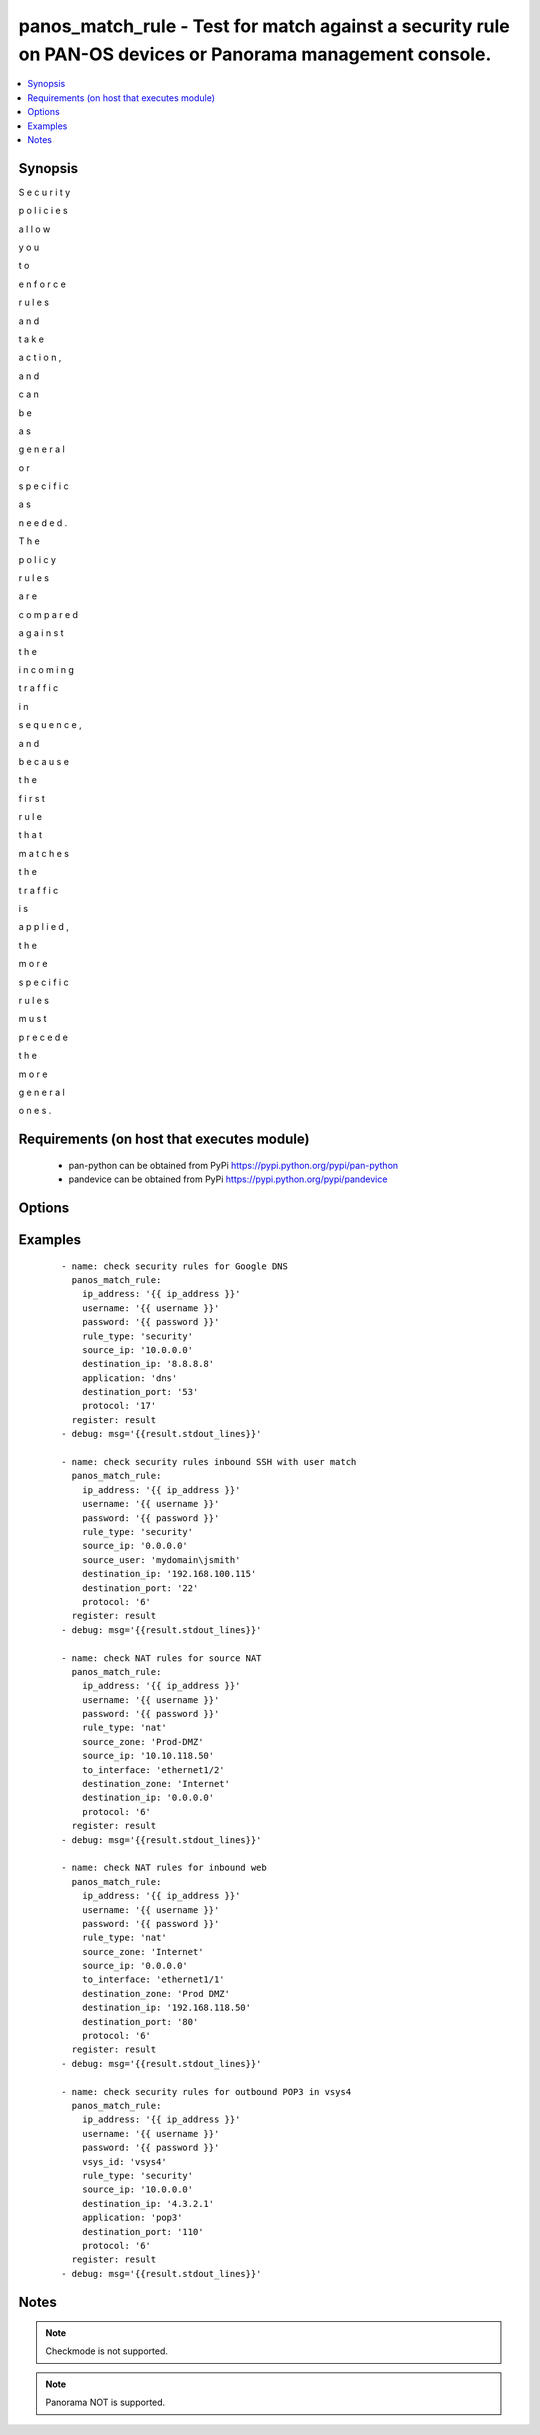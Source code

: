 .. _panos_match_rule:


panos_match_rule - Test for match against a security rule on PAN-OS devices or Panorama management console.
+++++++++++++++++++++++++++++++++++++++++++++++++++++++++++++++++++++++++++++++++++++++++++++++++++++++++++



.. contents::
   :local:
   :depth: 1


Synopsis
--------

S
e
c
u
r
i
t
y
 
p
o
l
i
c
i
e
s
 
a
l
l
o
w
 
y
o
u
 
t
o
 
e
n
f
o
r
c
e
 
r
u
l
e
s
 
a
n
d
 
t
a
k
e
 
a
c
t
i
o
n
,
 
a
n
d
 
c
a
n
 
b
e
 
a
s
 
g
e
n
e
r
a
l
 
o
r
 
s
p
e
c
i
f
i
c
 
a
s
 
n
e
e
d
e
d
.
 
T
h
e
 
p
o
l
i
c
y
 
r
u
l
e
s
 
a
r
e
 
c
o
m
p
a
r
e
d
 
a
g
a
i
n
s
t
 
t
h
e
 
i
n
c
o
m
i
n
g
 
t
r
a
f
f
i
c
 
i
n
 
s
e
q
u
e
n
c
e
,
 
a
n
d
 
b
e
c
a
u
s
e
 
t
h
e
 
f
i
r
s
t
 
r
u
l
e
 
t
h
a
t
 
m
a
t
c
h
e
s
 
t
h
e
 
t
r
a
f
f
i
c
 
i
s
 
a
p
p
l
i
e
d
,
 
t
h
e
 
m
o
r
e
 
s
p
e
c
i
f
i
c
 
r
u
l
e
s
 
m
u
s
t
 
p
r
e
c
e
d
e
 
t
h
e
 
m
o
r
e
 
g
e
n
e
r
a
l
 
o
n
e
s
.




Requirements (on host that executes module)
-------------------------------------------

  * pan-python can be obtained from PyPi https://pypi.python.org/pypi/pan-python
  * pandevice can be obtained from PyPi https://pypi.python.org/pypi/pandevice


Options
-------

.. raw:: html

    <table border=1 cellpadding=4>
    <tr>
    <th class="head">parameter</th>
    <th class="head">required</th>
    <th class="head">default</th>
    <th class="head">choices</th>
    <th class="head">comments</th>
    </tr>
            <tr>
    <td>api_key<br/><div style="font-size: small;"></div></td>
    <td>no</td>
    <td></td>
        <td><ul></ul></td>
        <td><div>API key that can be used instead of <em>username</em>/<em>password</em> credentials.</div></td></tr>
            <tr>
    <td>application<br/><div style="font-size: small;"></div></td>
    <td>no</td>
    <td></td>
        <td><ul></ul></td>
        <td><div>The application.</div></td></tr>
            <tr>
    <td>destination_ip<br/><div style="font-size: small;"></div></td>
    <td>yes</td>
    <td></td>
        <td><ul></ul></td>
        <td><div>The destination IP address.</div></td></tr>
            <tr>
    <td>destination_port<br/><div style="font-size: small;"></div></td>
    <td>no</td>
    <td></td>
        <td><ul></ul></td>
        <td><div>The destination port.</div></td></tr>
            <tr>
    <td>destination_zone<br/><div style="font-size: small;"></div></td>
    <td>no</td>
    <td></td>
        <td><ul></ul></td>
        <td><div>The destination zone.</div></td></tr>
            <tr>
    <td>ip_address<br/><div style="font-size: small;"></div></td>
    <td>yes</td>
    <td></td>
        <td><ul></ul></td>
        <td><div>IP address (or hostname) of PAN-OS device being configured.</div></td></tr>
            <tr>
    <td>password<br/><div style="font-size: small;"></div></td>
    <td>yes</td>
    <td></td>
        <td><ul></ul></td>
        <td><div>Password credentials to use for auth unless <em>api_key</em> is set.</div></td></tr>
            <tr>
    <td>protocol<br/><div style="font-size: small;"></div></td>
    <td>yes</td>
    <td></td>
        <td><ul></ul></td>
        <td><div>The IP protocol number [1-255].</div></td></tr>
            <tr>
    <td>rule_type<br/><div style="font-size: small;"></div></td>
    <td>no</td>
    <td>security</td>
        <td><ul></ul></td>
        <td><div>Type of rule. Valid types are <em>security</em> or <em>nat</em>.</div></td></tr>
            <tr>
    <td>source_ip<br/><div style="font-size: small;"></div></td>
    <td>yes</td>
    <td></td>
        <td><ul></ul></td>
        <td><div>The source IP address.</div></td></tr>
            <tr>
    <td>source_user<br/><div style="font-size: small;"></div></td>
    <td>no</td>
    <td></td>
        <td><ul></ul></td>
        <td><div>The source user or group.</div></td></tr>
            <tr>
    <td>source_zone<br/><div style="font-size: small;"></div></td>
    <td>no</td>
    <td></td>
        <td><ul></ul></td>
        <td><div>The source zone.</div></td></tr>
            <tr>
    <td>to_interface<br/><div style="font-size: small;"></div></td>
    <td>no</td>
    <td></td>
        <td><ul></ul></td>
        <td><div>The inbound interface in a NAT rule.</div></td></tr>
            <tr>
    <td>username<br/><div style="font-size: small;"></div></td>
    <td>no</td>
    <td>admin</td>
        <td><ul></ul></td>
        <td><div>Username credentials to use for auth unless <em>api_key</em> is set.</div></td></tr>
        </table>
    </br>



Examples
--------

 ::

    - name: check security rules for Google DNS
      panos_match_rule:
        ip_address: '{{ ip_address }}'
        username: '{{ username }}'
        password: '{{ password }}'
        rule_type: 'security'
        source_ip: '10.0.0.0'
        destination_ip: '8.8.8.8'
        application: 'dns'
        destination_port: '53'
        protocol: '17'
      register: result
    - debug: msg='{{result.stdout_lines}}'
    
    - name: check security rules inbound SSH with user match
      panos_match_rule:
        ip_address: '{{ ip_address }}'
        username: '{{ username }}'
        password: '{{ password }}'
        rule_type: 'security'
        source_ip: '0.0.0.0'
        source_user: 'mydomain\jsmith'
        destination_ip: '192.168.100.115'
        destination_port: '22'
        protocol: '6'
      register: result
    - debug: msg='{{result.stdout_lines}}'
    
    - name: check NAT rules for source NAT
      panos_match_rule:
        ip_address: '{{ ip_address }}'
        username: '{{ username }}'
        password: '{{ password }}'
        rule_type: 'nat'
        source_zone: 'Prod-DMZ'
        source_ip: '10.10.118.50'
        to_interface: 'ethernet1/2'
        destination_zone: 'Internet'
        destination_ip: '0.0.0.0'
        protocol: '6'
      register: result
    - debug: msg='{{result.stdout_lines}}'
    
    - name: check NAT rules for inbound web
      panos_match_rule:
        ip_address: '{{ ip_address }}'
        username: '{{ username }}'
        password: '{{ password }}'
        rule_type: 'nat'
        source_zone: 'Internet'
        source_ip: '0.0.0.0'
        to_interface: 'ethernet1/1'
        destination_zone: 'Prod DMZ'
        destination_ip: '192.168.118.50'
        destination_port: '80'
        protocol: '6'
      register: result
    - debug: msg='{{result.stdout_lines}}'
    
    - name: check security rules for outbound POP3 in vsys4
      panos_match_rule:
        ip_address: '{{ ip_address }}'
        username: '{{ username }}'
        password: '{{ password }}'
        vsys_id: 'vsys4'
        rule_type: 'security'
        source_ip: '10.0.0.0'
        destination_ip: '4.3.2.1'
        application: 'pop3'
        destination_port: '110'
        protocol: '6'
      register: result
    - debug: msg='{{result.stdout_lines}}'


Notes
-----

.. note:: Checkmode is not supported.
.. note:: Panorama NOT is supported.


